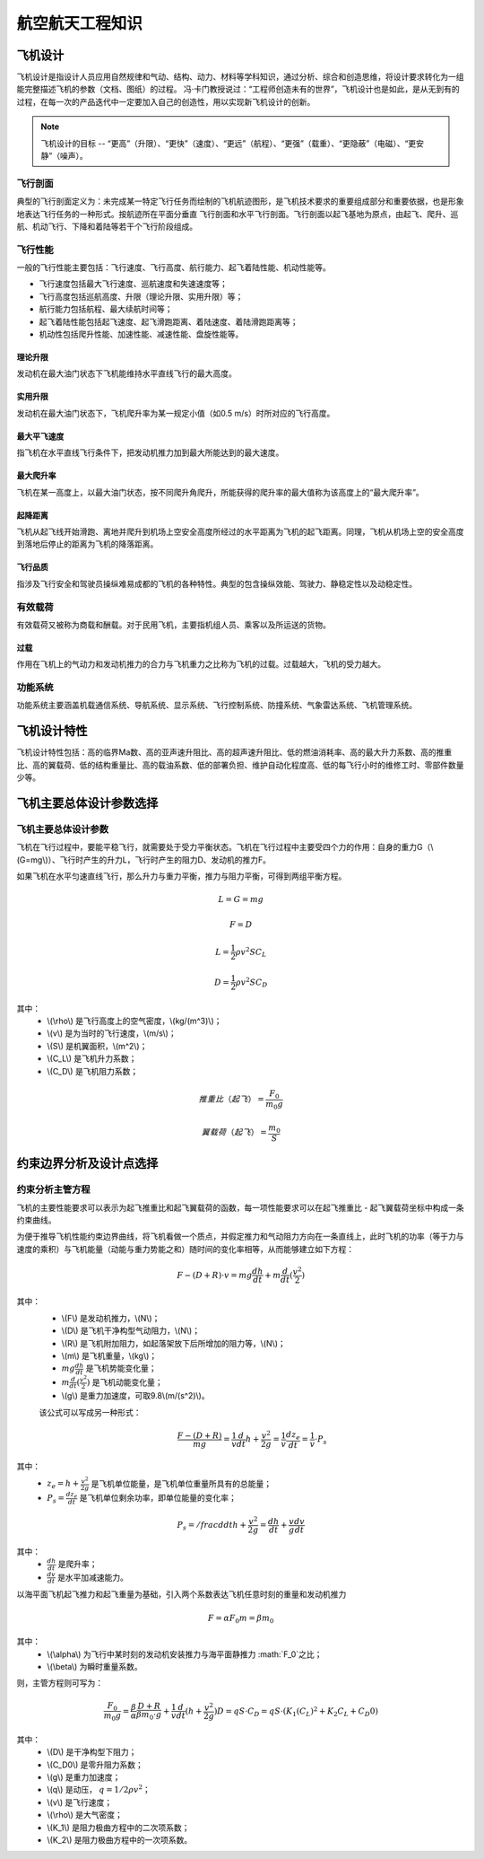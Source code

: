 航空航天工程知识
=====

.. _introduction:

飞机设计
------------

飞机设计是指设计人员应用自然规律和气动、结构、动力、材料等学科知识，通过分析、综合和创造思维，将设计要求转化为一组能完整描述飞机的参数（文档、图纸）的过程。
冯·卡门教授说过：“工程师创造未有的世界”，飞机设计也是如此，是从无到有的过程，在每一次的产品迭代中一定要加入自己的创造性，用以实现新飞机设计的创新。

.. note::
   
   飞机设计的目标 -- “更高”（升限）、“更快”（速度）、“更远”（航程）、“更强”（载重）、“更隐蔽”（电磁）、“更安静”（噪声）。

飞行剖面
~~~~~~~~~~

典型的飞行剖面定义为：未完成某一特定飞行任务而绘制的飞机航迹图形，是飞机技术要求的重要组成部分和重要依据，也是形象地表达飞行任务的一种形式。按航迹所在平面分垂直
飞行剖面和水平飞行剖面。飞行剖面以起飞基地为原点，由起飞、爬升、巡航、机动飞行、下降和着陆等若干个飞行阶段组成。

飞行性能
~~~~~~~~~~

一般的飞行性能主要包括：飞行速度、飞行高度、航行能力、起飞着陆性能、机动性能等。

- 飞行速度包括最大飞行速度、巡航速度和失速速度等；
- 飞行高度包括巡航高度、升限（理论升限、实用升限）等；
- 航行能力包括航程、最大续航时间等；
- 起飞着陆性能包括起飞速度、起飞滑跑距离、着陆速度、着陆滑跑距离等；
- 机动性包括爬升性能、加速性能、减速性能、盘旋性能等。

理论升限
*********

发动机在最大油门状态下飞机能维持水平直线飞行的最大高度。

实用升限
*********

发动机在最大油门状态下，飞机爬升率为某一规定小值（如0.5 m/s）时所对应的飞行高度。

最大平飞速度
*********

指飞机在水平直线飞行条件下，把发动机推力加到最大所能达到的最大速度。

最大爬升率
********

飞机在某一高度上，以最大油门状态，按不同爬升角爬升，所能获得的爬升率的最大值称为该高度上的“最大爬升率”。

起降距离
********

飞机从起飞线开始滑跑、离地并爬升到机场上空安全高度所经过的水平距离为飞机的起飞距离。同理，飞机从机场上空的安全高度到落地后停止的距离为飞机的降落距离。

飞行品质
********

指涉及飞行安全和驾驶员操纵难易成都的飞机的各种特性。典型的包含操纵效能、驾驶力、静稳定性以及动稳定性。

有效载荷
~~~~~~~~~~

有效载荷又被称为商载和酬载。对于民用飞机，主要指机组人员、乘客以及所运送的货物。

过载
*********

作用在飞机上的气动力和发动机推力的合力与飞机重力之比称为飞机的过载。过载越大，飞机的受力越大。

功能系统
~~~~~~~~~

功能系统主要涵盖机载通信系统、导航系统、显示系统、飞行控制系统、防撞系统、气象雷达系统、飞机管理系统。

飞机设计特性
------------

飞机设计特性包括：高的临界Ma数、高的亚声速升阻比、高的超声速升阻比、低的燃油消耗率、高的最大升力系数、高的推重比、高的翼载荷、低的结构重量比、高的载油系数、低的部署负担、维护自动化程度高、低的每飞行小时的维修工时、零部件数量少等。

飞机主要总体设计参数选择
------------

飞机主要总体设计参数
~~~~~~~~~~~~~~

飞机在飞行过程中，要能平稳飞行，就需要处于受力平衡状态。飞机在飞行过程中主要受四个力的作用：自身的重力G（\\(G=mg\\)）、飞行时产生的升力L，飞行时产生的阻力D、发动机的推力F。

如果飞机在水平匀速直线飞行，那么升力与重力平衡，推力与阻力平衡，可得到两组平衡方程。

.. math::

   L = G = mg

.. math::

   F = D

.. math::

   L = \frac{1}{2} \rho v^2 S C_L 

.. math::

   D = \frac{1}{2} \rho v^2 S C_D 

其中：
 - \\(\\rho\\) 是飞行高度上的空气密度，\\(kg/(m^3)\\)；
 - \\(v\\) 是为当时的飞行速度，\\(m/s\\)；
 - \\(S\\) 是机翼面积，\\(m^2\\)；
 - \\(C_L\\) 是飞机升力系数；
 - \\(C_D\\) 是飞机阻力系数；

.. math::

   推重比（起飞）= \frac{F_0}{m_0 g}

.. math::

   翼载荷（起飞）= \frac{m_0}{S} 

约束边界分析及设计点选择
--------------------

约束分析主管方程
~~~~~~~~~~~~~~

飞机的主要性能要求可以表示为起飞推重比和起飞翼载荷的函数，每一项性能要求可以在起飞推重比 - 起飞翼载荷坐标中构成一条约束曲线。

为便于推导飞机性能约束边界曲线，将飞机看做一个质点，并假定推力和气动阻力方向在一条直线上，此时飞机的功率（等于力与速度的乘积）与飞机能量（动能与重力势能之和）随时间的变化率相等，从而能够建立如下方程：

.. math::

   {F -( D + R )} \cdot v = m g \frac{dh}{dt} + m \frac{d}{dt} (\frac{v^2}{2})

其中：
 - \\(F\\) 是发动机推力，\\(N\\)；
 - \\(D\\) 是飞机干净构型气动阻力，\\(N\\)；
 - \\(R\\) 是飞机附加阻力，如起落架放下后所增加的阻力等，\\(N\\)；
 - \\(m\\) 是飞机重量，\\(kg\\)；
 - :math:`m g \frac{dh}{dt}` 是飞机势能变化量；
 - :math:`m \frac{d}{dt} (\frac{v^2}{2})` 是飞机动能变化量；
 - \\(g\\) 是重力加速度，可取9.8\\(m/(s^2)\\)。

 该公式可以写成另一种形式：

 .. math::

   \frac{F -( D + R )}{m g} = \frac{1}{v} \frac{d}{dt} {h + \frac{v^2}{2g}} = \frac{1}{v} \frac{d z_e}{dt} = \frac{1}{v} \cdot P_s

其中：
 - :math:`z_e = h + \frac{v^2}{2g}` 是飞机单位能量，是飞机单位重量所具有的总能量；
 - :math:`P_s = \frac{d z_e}{dt}` 是飞机单位剩余功率，即单位能量的变化率；

.. math::

   P_s = /frac{d}{dt} {h + \frac{v^2}{2g}} = \frac{dh}{dt} + \frac{v}{g} \frac{dv}{dt}

其中：
 - :math:`\frac{dh}{dt}` 是爬升率；
 - :math:`\frac{dv}{dt}` 是水平加减速能力。

以海平面飞机起飞推力和起飞重量为基础，引入两个系数表达飞机任意时刻的重量和发动机推力

.. math::

   F = \alpha F_0
   m = \beta m_0

其中：
 - \\(\\alpha\\) 为飞行中某时刻的发动机安装推力与海平面静推力 :math:`F_0`之比；
 - \\(\\beta\\) 为瞬时重量系数。

则，主管方程则可写为：

.. math::

   \frac{F_0}{m_0 g} = \frac{\beta}{\alpha} {\frac{D+R}{\beta m_0 \cdot g} + \frac{1}{v} \frac{d}{dt} (h + \frac{v^2}{2g})}
   D = q S \cdot C_D = q S \cdot (K_1 (C_L)^2 + K_2 C_L + C_D0)

其中：
 - \\(D\\) 是干净构型下阻力；
 - \\(C_D0\\) 是零升阻力系数；
 - \\(g\\) 是重力加速度；
 - \\(q\\) 是动压， :math:`q = 1/2 \rho v^2`；
 - \\(v\\) 是飞行速度；
 - \\(\\rho\\) 是大气密度；
 - \\(K_1\\) 是阻力极曲方程中的二次项系数；
 - \\(K_2\\) 是阻力极曲方程中的一次项系数。